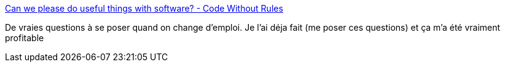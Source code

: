 :jbake-type: post
:jbake-status: published
:jbake-title: Can we please do useful things with software? - Code Without Rules
:jbake-tags: emploi,informatique,carrière,éthique,_mois_août,_année_2017
:jbake-date: 2017-08-16
:jbake-depth: ../
:jbake-uri: shaarli/1502881269000.adoc
:jbake-source: https://nicolas-delsaux.hd.free.fr/Shaarli?searchterm=https%3A%2F%2Fcodewithoutrules.com%2F2017%2F08%2F07%2Fdo-something-useful%2F&searchtags=emploi+informatique+carri%C3%A8re+%C3%A9thique+_mois_ao%C3%BBt+_ann%C3%A9e_2017
:jbake-style: shaarli

https://codewithoutrules.com/2017/08/07/do-something-useful/[Can we please do useful things with software? - Code Without Rules]

De vraies questions à se poser quand on change d'emploi. Je l'ai déja fait (me poser ces questions) et ça m'a été vraiment profitable
